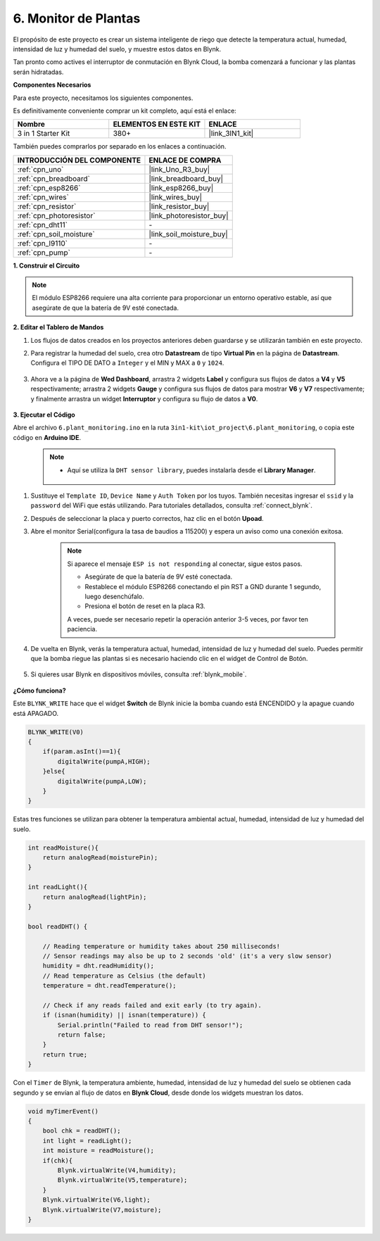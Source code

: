 .. _iot_plant:

6. Monitor de Plantas
==========================

El propósito de este proyecto es crear un sistema inteligente de riego que detecte la temperatura actual, humedad, intensidad de luz y humedad del suelo, y muestre estos datos en Blynk.

Tan pronto como actives el interruptor de conmutación en Blynk Cloud, la bomba comenzará a funcionar y las plantas serán hidratadas.

**Componentes Necesarios**

Para este proyecto, necesitamos los siguientes componentes.

Es definitivamente conveniente comprar un kit completo, aquí está el enlace:

.. list-table::
    :widths: 20 20 20
    :header-rows: 1

    *   - Nombre	
        - ELEMENTOS EN ESTE KIT
        - ENLACE
    *   - 3 in 1 Starter Kit
        - 380+
        - |link_3IN1_kit|

También puedes comprarlos por separado en los enlaces a continuación.

.. list-table::
    :widths: 30 20
    :header-rows: 1

    *   - INTRODUCCIÓN DEL COMPONENTE
        - ENLACE DE COMPRA

    *   - :ref:`cpn_uno`
        - |link_Uno_R3_buy|
    *   - :ref:`cpn_breadboard`
        - |link_breadboard_buy|
    *   - :ref:`cpn_esp8266`
        - |link_esp8266_buy|
    *   - :ref:`cpn_wires`
        - |link_wires_buy|
    *   - :ref:`cpn_resistor`
        - |link_resistor_buy|
    *   - :ref:`cpn_photoresistor`
        - |link_photoresistor_buy|
    *   - :ref:`cpn_dht11`
        - \-
    *   - :ref:`cpn_soil_moisture`
        - |link_soil_moisture_buy|
    *   - :ref:`cpn_l9110`
        - \-
    *   - :ref:`cpn_pump`
        - \-

**1. Construir el Circuito**

.. note::

    El módulo ESP8266 requiere una alta corriente para proporcionar un entorno operativo estable, así que asegúrate de que la batería de 9V esté conectada.

.. image:: img/wiring_6_plant_monitor_bb.png
    :width: 800

**2. Editar el Tablero de Mandos**

#. Los flujos de datos creados en los proyectos anteriores deben guardarse y se utilizarán también en este proyecto.

#. Para registrar la humedad del suelo, crea otro **Datastream** de tipo **Virtual Pin** en la página de **Datastream**. Configura el TIPO DE DATO a ``Integer`` y el MIN y MAX a ``0`` y ``1024``.

    .. image:: img/sp220610_155221.png

#. Ahora ve a la página de **Wed Dashboard**, arrastra 2 widgets **Label** y configura sus flujos de datos a **V4** y **V5** respectivamente; arrastra 2 widgets **Gauge** y configura sus flujos de datos para mostrar **V6** y **V7** respectivamente; y finalmente arrastra un widget **Interruptor** y configura su flujo de datos a **V0**.

    .. image:: img/sp220610_155350.png

**3. Ejecutar el Código**

Abre el archivo ``6.plant_monitoring.ino`` en la ruta ``3in1-kit\iot_project\6.plant_monitoring``, o copia este código en **Arduino IDE**.

    .. note::

        * Aquí se utiliza la ``DHT sensor library``, puedes instalarla desde el **Library Manager**.

            .. image:: ../img/lib_dht11.png

    .. raw:: html
        
        <iframe src=https://create.arduino.cc/editor/sunfounder01/f738bcb5-4ee2-475b-b683-759e6b2041b0/preview?embed style="height:510px;width:100%;margin:10px 0" frameborder=0></iframe>

#. Sustituye el ``Template ID``, ``Device Name`` y ``Auth Token`` por los tuyos. También necesitas ingresar el ``ssid`` y la ``password`` del WiFi que estás utilizando. Para tutoriales detallados, consulta :ref:`connect_blynk`.
#. Después de seleccionar la placa y puerto correctos, haz clic en el botón **Upoad**.

#. Abre el monitor Serial(configura la tasa de baudios a 115200) y espera un aviso como una conexión exitosa.

    .. image:: img/2_ready.png

    .. note::

        Si aparece el mensaje ``ESP is not responding`` al conectar, sigue estos pasos.

        * Asegúrate de que la batería de 9V esté conectada.
        * Restablece el módulo ESP8266 conectando el pin RST a GND durante 1 segundo, luego desenchúfalo.
        * Presiona el botón de reset en la placa R3.

        A veces, puede ser necesario repetir la operación anterior 3-5 veces, por favor ten paciencia.

#. De vuelta en Blynk, verás la temperatura actual, humedad, intensidad de luz y humedad del suelo. Puedes permitir que la bomba riegue las plantas si es necesario haciendo clic en el widget de Control de Botón.

    .. image:: img/sp220610_155350.png

#. Si quieres usar Blynk en dispositivos móviles, consulta :ref:`blynk_mobile`.

    .. image:: img/mobile_plant.jpg

**¿Cómo funciona?**

Este ``BLYNK_WRITE`` hace que el widget **Switch** de Blynk inicie la bomba cuando está ENCENDIDO y la apague cuando está APAGADO.

.. code-block:: arduino

    BLYNK_WRITE(V0)
    {
        if(param.asInt()==1){
            digitalWrite(pumpA,HIGH);
        }else{
            digitalWrite(pumpA,LOW); 
        }
    }


Estas tres funciones se utilizan para obtener la temperatura ambiental actual, humedad, intensidad de luz y humedad del suelo.

.. code-block:: arduino

    int readMoisture(){
        return analogRead(moisturePin);
    }

    int readLight(){
        return analogRead(lightPin);
    }

    bool readDHT() {

        // Reading temperature or humidity takes about 250 milliseconds!
        // Sensor readings may also be up to 2 seconds 'old' (it's a very slow sensor)
        humidity = dht.readHumidity();
        // Read temperature as Celsius (the default)
        temperature = dht.readTemperature();

        // Check if any reads failed and exit early (to try again).
        if (isnan(humidity) || isnan(temperature)) {
            Serial.println("Failed to read from DHT sensor!");
            return false;
        }
        return true;
    }

Con el ``Timer`` de Blynk, la temperatura ambiente, humedad, intensidad de luz y humedad del suelo se obtienen cada segundo y se envían al flujo de datos en **Blynk Cloud**, desde donde los widgets muestran los datos.

.. code-block:: arduino

    void myTimerEvent()
    {
        bool chk = readDHT();
        int light = readLight();
        int moisture = readMoisture();
        if(chk){
            Blynk.virtualWrite(V4,humidity);
            Blynk.virtualWrite(V5,temperature);
        }
        Blynk.virtualWrite(V6,light);
        Blynk.virtualWrite(V7,moisture);
    }
